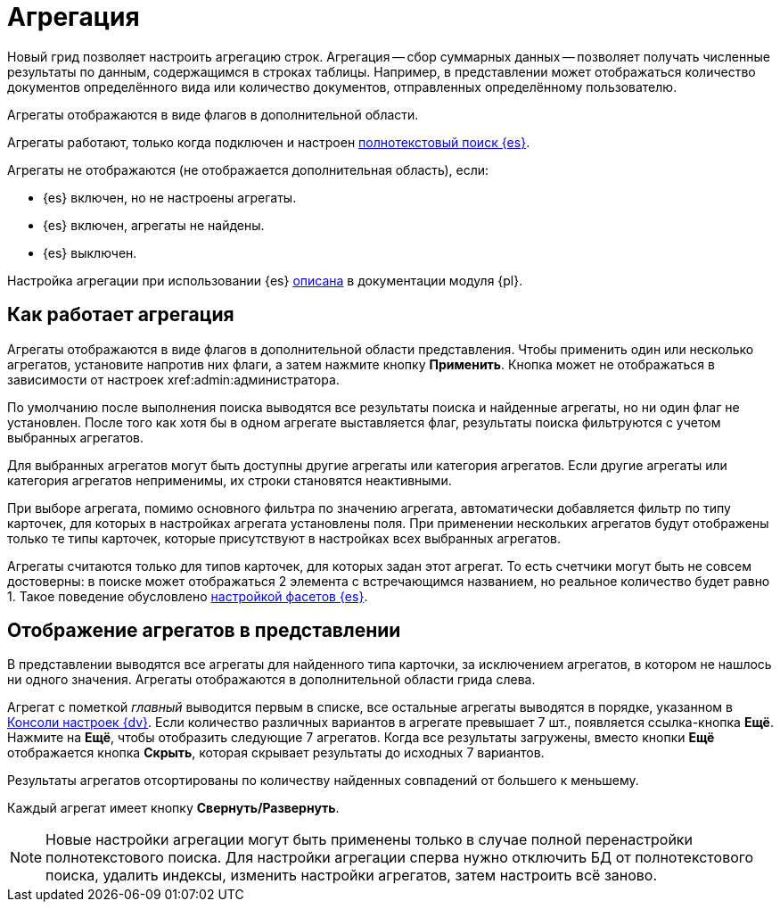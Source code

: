 = Агрегация

Новый грид позволяет настроить агрегацию строк. Агрегация -- сбор суммарных данных -- позволяет получать
численные результаты по данным, содержащимся в строках таблицы. Например, в представлении может отображаться количество документов определённого вида или количество документов, отправленных определённому пользователю.

Агрегаты отображаются в виде флагов в дополнительной области.

Агрегаты работают, только когда подключен и настроен xref:platform:admin:search-elastic.adoc[полнотекстовый поиск {es}].

.Агрегаты не отображаются (не отображается дополнительная область), если:
* {es} включен, но не настроены агрегаты.
* {es} включен, агрегаты не найдены.
* {es} выключен.

Настройка агрегации при использовании {es} xref:platform:admin:search-change-elastic.adoc[описана] в документации модуля {pl}.

== Как работает агрегация

Агрегаты отображаются в виде флагов в дополнительной области представления. Чтобы применить один или несколько агрегатов, установите напротив них флаги, а затем нажмите кнопку *Применить*. Кнопка может не отображаться в зависимости от настроек xref:admin:администратора.

По умолчанию после выполнения поиска выводятся все результаты поиска и найденные агрегаты, но ни один флаг не установлен. После того как хотя бы в одном агрегате выставляется флаг, результаты поиска фильтруются с учетом выбранных агрегатов.

Для выбранных агрегатов могут быть доступны другие агрегаты или категория агрегатов. Если другие агрегаты или категория агрегатов неприменимы, их строки становятся неактивными.

При выборе агрегата, помимо основного фильтра по значению агрегата, автоматически добавляется фильтр по типу карточек, для которых в настройках агрегата установлены поля. При применении нескольких агрегатов будут отображены только те типы карточек, которые присутствуют в настройках всех выбранных агрегатов.

Агрегаты считаются только для типов карточек, для которых задан этот агрегат. То есть счетчики могут быть не совсем достоверны: в поиске может отображаться 2 элемента с встречающимся названием, но реальное количество будет равно 1. Такое поведение обусловлено xref:platform:admin:search-change-elastic.adoc[настройкой фасетов {es}].

== Отображение агрегатов в представлении

В представлении выводятся все агрегаты для найденного типа карточки, за исключением агрегатов, в котором не нашлось ни одного значения.
Агрегаты отображаются в дополнительной области грида слева.

Агрегат с пометкой _главный_ выводится первым в списке,
//и отображается в верхней части представления,
все остальные агрегаты выводятся в порядке, указанном в xref:platform:admin:search-change-elastic.adoc[Консоли настроек {dv}]. Если количество различных вариантов в агрегате превышает 7 шт., появляется ссылка-кнопка *Ещё*. Нажмите на *Ещё*, чтобы отобразить следующие 7 агрегатов. Когда все результаты загружены, вместо кнопки *Ещё* отображается кнопка *Скрыть*, которая скрывает результаты до исходных 7 вариантов.

Результаты агрегатов отсортированы по количеству найденных совпадений от большего к меньшему.

Каждый агрегат имеет кнопку *Свернуть/Развернуть*.

NOTE: Новые настройки агрегации могут быть применены только в случае полной перенастройки полнотекстового поиска. Для настройки агрегации сперва нужно отключить БД от полнотекстового поиска, удалить индексы, изменить настройки агрегатов, затем настроить всё заново.
